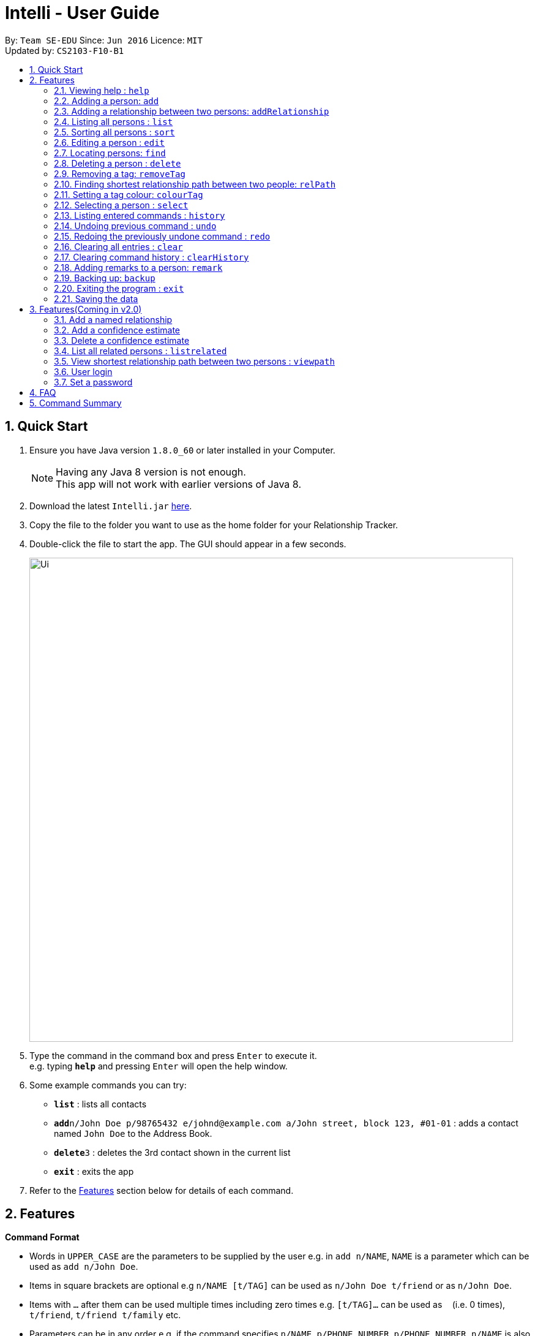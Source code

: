 = Intelli - User Guide
:toc:
:toc-title:
:toc-placement: preamble
:sectnums:
:imagesDir: images
:stylesDir: stylesheets
:experimental:
ifdef::env-github[]
:tip-caption: :bulb:
:note-caption: :information_source:
endif::[]
:repoURL: https://github.com/CS2103AUG2017-F10-B1/main

By: `Team SE-EDU`      Since: `Jun 2016`      Licence: `MIT` +
Updated by: `CS2103-F10-B1`

== Quick Start

.  Ensure you have Java version `1.8.0_60` or later installed in your Computer.
+
[NOTE]
Having any Java 8 version is not enough. +
This app will not work with earlier versions of Java 8.
+
.  Download the latest `Intelli.jar` link:{repoURL}/releases[here].
.  Copy the file to the folder you want to use as the home folder for your Relationship Tracker.
.  Double-click the file to start the app. The GUI should appear in a few seconds.
+
image::Ui.png[width="790"]
+
.  Type the command in the command box and press kbd:[Enter] to execute it. +
e.g. typing *`help`* and pressing kbd:[Enter] will open the help window.
.  Some example commands you can try:

* *`list`* : lists all contacts
* **`add`**`n/John Doe p/98765432 e/johnd@example.com a/John street, block 123, #01-01` : adds a contact named `John Doe` to the Address Book.
* **`delete`**`3` : deletes the 3rd contact shown in the current list
* *`exit`* : exits the app

.  Refer to the link:#features[Features] section below for details of each command.

== Features

====
*Command Format*

* Words in `UPPER_CASE` are the parameters to be supplied by the user e.g. in `add n/NAME`, `NAME` is a parameter which can be used as `add n/John Doe`.
* Items in square brackets are optional e.g `n/NAME [t/TAG]` can be used as `n/John Doe t/friend` or as `n/John Doe`.
* Items with `…`​ after them can be used multiple times including zero times e.g. `[t/TAG]...` can be used as `{nbsp}` (i.e. 0 times), `t/friend`, `t/friend t/family` etc.
* Parameters can be in any order e.g. if the command specifies `n/NAME p/PHONE_NUMBER`, `p/PHONE_NUMBER n/NAME` is also acceptable.
====

=== Viewing help : `help`

Format: `help`

=== Adding a person: `add`

Adds a person to the address book +
Format: `add n/NAME p/PHONE_NUMBER e/EMAIL a/ADDRESS r/REMARK [t/TAG]...`

[TIP]
A person can have any number of tags (including 0)
A person can be added with just the name being specified
The Order of name, phone number, email, address, remark and tags being added does not matter

Examples:

* `add n/John Doe p/98765432 e/johnd@example.com a/John street, block 123, #01-01`
* `add n/Betsy Crowe e/betsycrowe@example.com`
* `add n/Betsy Crowe t/friend e/betsycrowe@example.com a/Newgate Prison p/1234567 t/criminal`
* `add n/Betsy Crowe a/Newgate Prison p/1234567 e/betsycrowe@example.com`
* `add n/Betsy Crowe`

=== Adding a relationship between two persons: `addRelationship`

Adds a relationship between two persons in the address book +
Format: `addRelationship FROM_INDEX TO_INDEX DIRECTION [n/NAME] [ce/CONFIDENCE_ESTIMATE]`

****
* The indexes of the persons are based on the most recent listing shown
* The direction of the relationship can only be `directed` or `undirected`. The direction is case-insensitive
* The order of the indexes matters only when the direction is `directed`, as the relationship points from the person with FROM_INDEX to the person with TO_INDEX
* At any point of time there will be at most 1 relationship between any two persons. If adding a different relationship from the existing one between two persons is attempted, upon the addition the previous relationship between these two persons will be removed.
* `NAME` referring to the name of the relationship *can only be alphanumeric*.
* `CONFIDENCE_ESTIMATE` refers to the confidence estimate the user gives to the relationship. `CONFIDENCE_ESTIMATE` *can only be numeric*.
****

Examples:

* `addRelationship 1 3 directed ce/12.32131`
* `addRelationship 2 3 undirected n/husband and wife ce/123123`

=== Listing all persons : `list`

Shows a list of all persons in the address book. +
Format: `list`

=== Sorting all persons : `sort`

Shows a list of all persons in the address book sorted alphanumerically by name. +
Format: `sort`

=== Editing a person : `edit`

Edits an existing person in the address book. +
Format: `edit INDEX [n/NAME] [p/PHONE] [e/EMAIL] [a/ADDRESS] [r/REMARK] [t/TAG]...`

****
* Edits the person at the specified `INDEX`. The index refers to the index number shown in the last person listing. The index *must be a positive integer* 1, 2, 3, ...
* At least one of the optional fields must be provided.
* Existing values will be updated to the input values.
* When editing remark/tags, the existing remark/tags of the person will be removed i.e adding of remark/tags is not cumulative.
* You can remove remark or all the person's tags by typing `r/` or `t/` respectively without specifying any remark/tags after it.
****

Examples:

* `edit 1 p/91234567 e/johndoe@example.com` +
Edits the phone number and email address of the 1st person to be `91234567` and `johndoe@example.com` respectively.
* `edit 2 n/Betsy Crower t/` +
Edits the name of the 2nd person to be `Betsy Crower` and clears all existing tags.
* `edit 3 r/` +
Clears the existing remark of the 3rd person.

=== Locating persons: `find`

Finds persons whose details contain any of the given keywords. +
Format: `find KEYWORD [MORE_KEYWORDS]`

****
* The search is case insensitive. e.g `hans` will match `Hans`
* The order of the keywords does not matter. e.g. `Hans Bo` will match `Bo Hans`
* The search works even in the presence of whitespaces
* All details, including names, addresses, emails, phones and tags are searched
* Partial words will also be matched e.g. `Han` will match `Hans`
* Persons matching at least one keyword will be returned (i.e. `OR` search). e.g. `Hans Bo` will return `Hans Gruber`, `Bo Yang`
* If a prefix is specified, the scope of the search will be narrowed to a particular detail set (see sections below)
* If more than one type of prefix is specified, the search will be treated as an invalid search
****

Examples:

* `find John` +
Returns `john` and `John Doe`
* `find Jo` +
Returns `john` and `John Doe`
* `find Betsy Tim John` +
Returns any person having names or email addresses containing `Betsy`, `Tim`, or `John`
* `find 92334266` +
Returns any person having phone number/email address/address containing `92334266`
* `find Alice 92334266` +
Returns any person having name `Alice` AND/OR having phone number/email address/address containing `92334266`

==== Locating persons by name: `find n/`

Finds persons whose names contain any of the given keywords. +
Format: `find n/[KEYWORDS]`

Examples:

* `find n/John` +
Returns `john` and `John Doe`
* `find n/Jo` +
Returns `john` and `John Doe`
* `find n/Betsy Tim John` +
Returns any person having names `Betsy`, `Tim`, or `John`

[TIP]
You can find multiple persons with a single name search

==== Locating persons by address: `find a/`

Finds persons whose addresses contain any of the given keywords. +
Format: `find a/[KEYWORDS]`

Examples:

* `find a/Serangoon` +
Returns any persons having addresses in Serangoon
* `find a/seRangOOn` +
Returns any persons having addresses in Serangoon
* `find a/Ser` +
Returns any persons having addresses containing the phrase `Ser`
* `find a/Serangoon Gardens` +
Returns any person having addresses containing the phrase `Serangoon` AND/OR `Gardens`

==== Locating persons by email: `find e/`

Finds persons whose emails contain any of the given keywords. +
Format: `find e/[KEYWORDS]`

Examples:

* `find e/alice@example.com` +
Returns `Alice`
* `find e/AliCE@ExaMPle.com` +
Returns `Alice`
* `find e/@example.com` +
Returns any persons having email addresses containing the suffix `@example.com`
* `find e/@example.com @yahoo.com` +
Returns any person having email addresses containing the suffix `@example.com` or `@yahoo.com`

==== Locating persons by phone: `find p/`

Finds persons whose phone numbers contain any of the given keywords. +
Format: `find p/[KEYWORDS]`

Examples:

* `find p/97734225` +
Returns any persons having phone numbers matching `97734225`
* `find p/9773` +
Returns any persons having phone numbers containing the sequence `9773`
* `find p/97734225 90329038` +
Returns any persons having phone numbers matching `97734225` OR `90329038`

==== Locating persons by tag: `find t/`

Finds persons whose tags contain any of the given keywords. +
Format: `find t/[KEYWORDS]`

Examples:

* `find t/friends` +
Returns any persons having tags matching `friends`
* `find t/FriEndS` +
Returns any persons having tags matching `friends`
* `find t/frIe` +
Returns any persons having tags containing the phrase `frie`
* `find t/friends family` +
Returns any persons having tags matching `friends` AND/OR `family`

=== Deleting a person : `delete`

Deletes the specified person from the address book. +
Format: `delete INDEX`

****
* Deletes the person at the specified `INDEX`.
* The index refers to the index number shown in the most recent listing.
* The index *must be a positive integer* 1, 2, 3, ...
****

Examples:

* `list` +
`delete 2` +
Deletes the 2nd person in the address book.
* `find Betsy` +
`delete 1` +
Deletes the 1st person in the results of the `find` command.

=== Removing a tag: `removeTag`

Removes the specific tag from the address book. +
Format: `removeTag TAG`

****
* Removes the tag `TAG`.
* `TAG` *must be alphanumeric* `a-z, A-Z, 0-9`
****

Example:

* `removeTag friend` +
Removes the tag `friend` from all the persons in the address book.

=== Finding shortest relationship path between two people: `relPath`

Highlights the shortest relationship path between two people in the address book in the graph display, if it exists. +
Format: `relPath FROM_INDEX TO_INDEX`

****
* Highlights the shortest relationship path between two people as specified by `FROM_INDEX` and `TO_INDEX`.
* Paths with higher minimum confidence estimates are preferred.
* The indices refers to the index number shown in the most recent listing.
* The indices *must be positive integers* 1, 2, 3, ...
****

Example:

* `relPath 1 2` +
Highlights the shortest path between the first and second person in the address book, if it exists.

=== Setting a tag colour: `colourTag`

Sets a colour of a tag to a new colour. +
Format: `colourTag TAG COLOUR`

****
* Sets the colour of tag `TAG` to `COLOUR`.
* `TAG` *must be alphanumeric* `a-z, A-Z, 0-9`
* `COLOUR` *must be a CSS colour code*.
* Changes will only take effect on next program start.
****

Example:

* `colourTag friend red` +
Sets the colour of the tag `friend` to red on next program start.

=== Selecting a person : `select`

Selects the person identified by the index number used in the last person listing. +
Format: `select INDEX`

****
* Selects the person and loads the Google search page the person at the specified `INDEX`.
* The index refers to the index number shown in the most recent listing.
* The index *must be a positive integer* `1, 2, 3, ...`
****

Examples:

* `list` +
`select 2` +
Selects the 2nd person in the address book.
* `find Betsy` +
`select 1` +
Selects the 1st person in the results of the `find` command.

=== Listing entered commands : `history`

Lists all the commands that you have entered in reverse chronological order. +
Format: `history`

[NOTE]
====
Pressing the kbd:[&uarr;] and kbd:[&darr;] arrows will display the previous and next input respectively in the command box.
====

// tag::undoredo[]
=== Undoing previous command : `undo`

Restores the address book to the state before the previous _undoable_ command was executed. +
Format: `undo`

[NOTE]
====
Undoable commands: those commands that modify the address book's content (`add`, `delete`, `edit`, `removeTag` +
and `clear`).
====

Examples:

* `delete 1` +
`list` +
`undo` (reverses the `delete 1` command) +

* `select 1` +
`list` +
`undo` +
The `undo` command fails as there are no undoable commands executed previously.

* `delete 1` +
`clear` +
`undo` (reverses the `clear` command) +
`undo` (reverses the `delete 1` command) +

=== Redoing the previously undone command : `redo`

Reverses the most recent `undo` command. +
Format: `redo`

Examples:

* `delete 1` +
`undo` (reverses the `delete 1` command) +
`redo` (reapplies the `delete 1` command) +

* `delete 1` +
`redo` +
The `redo` command fails as there are no `undo` commands executed previously.

* `delete 1` +
`clear` +
`undo` (reverses the `clear` command) +
`undo` (reverses the `delete 1` command) +
`redo` (reapplies the `delete 1` command) +
`redo` (reapplies the `clear` command) +
// end::undoredo[]

=== Clearing all entries : `clear`

Clears all entries from the address book. +
Format: `clear`

=== Clearing command history : `clearHistory`

Clears the command history. +
Format: `clearHistory`

[WARNING]
====
After the command history is cleared, you will not be able to undo any previous commands.
====

=== Adding remarks to a person: `remark`

Adds a remark to a person in the address book +
Format: `remark INDEX r/REMARK`

****
* Add a remark to the person at the specified `INDEX`. The index refers to the index number shown in the last person listing.
  The index *must be a positive integer* 1, 2, 3, ...
* Existing values will be updated to the input values.
* When editing remark, the existing remark of the person will be removed i.e adding of remark is not cumulative.
* You can remove the remark of a person by typing `r/` without specifying any remarks after it.
****

Examples:

* `remark 3 r/Is the husband of Jessie`
* `remark 2 r/Is the wife of John`

=== Backing up: `backup`

Backs up the current address book to a fixed location (`addressbook.xml.bak` in current working directory).

[WARNING]
====
Any existing backup at the same location will be overwritten after running this command.
====

=== Exiting the program : `exit`

Exits the program. +
Format: `exit`

=== Saving the data

Address book data are saved in the hard disk automatically after any command that changes the data. +
There is no need to save manually.

== Features(Coming in v2.0)

=== Add a named relationship

Adds a relationship between two persons and gives this relationship a name. +
Format: `addNamedRelationship SOURCE_INDEX DESTINATION_INDEX DIRECTION NAME`

****
* Adds a relationship between `SOURCE_INDEX` and `DESTINATION_INDEX` with the direction of the relationship specified and name of the relationship given.
* All indexes refer to the indexes shown in the most recent listing.
* `SOURCE_INDEX` refers to the index of the person from whom the relationship is initiated.
* `DESTINATION_INDEX` refers to the index of the person to whom the relationship is directed.
* `DIRECTION` which refers to the direction of this relationship, can only be `directed` or `undirected`.
* `NAME` referring to the name of the relationship *can only be alphanumeric*.
* If the `DIRECTION` is `directed`, the order of `SOURCE_INDEX` and `DESTINATION_INDEX` matters.
* If the `DIRECTION` is `undirected`, the order of `SOURCE_INDEX` and `DESTINATION_INDEX` does not matter.
* The index *must be a positive integer* `1, 2, 3, ...`
****

Examples:

* `list` +
`addRelationship 2 3 directed knows` +
Adds a directed relationship named `knows` starting from the 2nd person to the 3rd person in the list.
* `list` +
`addRelationship 2 3 undirected cousins` +
Adds an undirected relationship named `cousins` between the 2nd person and the 3rd person in the list.

=== Add a confidence estimate

Adds a confidence estimate for an attribute of a person. +
Format: `addConfidenceEstimate INDEX ATTRIBUTE_TYPE ESTIMATE`

****
* `INDEX` refers to the index of the person whose attribute the user wants to add a confidence estimate to as shown in the most recent listing.
* `ATTRIBUTE_TYPE` refers to the type of attribute that the confidence estimate is added to (e.g. Address, Email, Name, Phone, Tags, Relationships).
* `ESTIMATE` refers to the estimate the user gives to the attribute.
* The estimate *has to be non-negative and smaller or equal to 1*.
****

Example:

* `list` +
`addConfidenceEstimate 2 Address 0.8` +
Adds a confidence estimate of 0.8 to the `Address` of the 2nd person in the list.

=== Delete a confidence estimate

Deletes a confidence estimate for an attribute of a person. +
Format: `deleteConfidenceEstimate INDEX ATTRIBUTE_TYPE`

****
* `INDEX` refers to the index of the person whose attribute the user wants to delete the confidence estimate to as shown in the most recent listing.
* `ATTRIBUTE_TYPE` refers to the type of attribute that the confidence estimate is added to (e.g. Address, Email, Name, Phone, Tags, Relationships).
****

Example:

* `list` +
`deleteConfidenceEstimate 2 Address` +
Deletes a confidence estimate from the `Address` of the 2nd person in the list.

=== List all related persons : `listrelated`

Shows a list of all persons in the address book related to a given person. +
Format: `listrelated INDEX`

=== View shortest relationship path between two persons : `viewpath`

Shows the shortest path of people to contact in order to reach a destination person . +
Format: `viewpath START_INDEX END_INDEX`

=== User login

Enters a password to check if user is authorised to access information in Intelli. +
Any data (i.e. the person list and the graph) will only be displayed after successful login. +
Format: `login PASSWORD`

=== Set a password

Sets a password to protect Intelli from other users. +
Format: `set PASSWORD`

[NOTE]
====
To set a new password, a user must first be logged into Intelli with the previous password. The default password is `i<3Intelli`.

====

== FAQ

*Q*: How do I transfer my data to another Computer? +
*A*: Install the app in the other computer and overwrite the empty data file it creates with the file that contains the data of your previous Address Book folder.

== Command Summary

* *Add* `add n/NAME p/PHONE_NUMBER e/EMAIL a/ADDRESS [t/TAG]...` +
e.g. `add n/James Ho p/22224444 e/jamesho@example.com a/123, Clementi Rd, 1234665 t/friend t/colleague`
* *AddRelationship* : `addRelationship INDEX_FROM_PERSON INDEX_TO_PERSON DIRECTION [n/NAME] [ce/CONFIDENCE_ESTIMATE}` +
e.g. `addRelationship 2 3 directed ce/1212312.2 n/is cousin of`
* *Back up* : `backup`
* *Colour tags* : `colourTag TAG COLOUR` +
e.g. `colourTag friend red`
* *Clear* : `clear`
* *Clear history* : `clearHistory`
* *Delete* : `delete INDEX` +
e.g. `delete 3`
* *Edit* : `edit INDEX [n/NAME] [p/PHONE_NUMBER] [e/EMAIL] [a/ADDRESS] [t/TAG]...` +
e.g. `edit 2 n/James Lee e/jameslee@example.com`
* *Exit* : `exit`
* *Find* : `find KEYWORD [MORE_KEYWORDS]` +
e.g. `find James Jake`
* *Help* : `help`
* *History* : `history`
* *List* : `list`
* *Redo* : `redo`
* *Remark* `remark INDEX r/REMARK` +
e.g. `remark 2 r/The husband of Juliet Lee`
* *Remove tag* : `removeTag TAG` +
e.g. `removeTag friend`
* *Find shortest relationship path* : `relPath FROM_INDEX TO_INDEX` +
e.g. `relPath 1 2`
* *Sort* : `sort`
* *Select* : `select INDEX` +
e.g.`select 2`
* *Undo* : `undo`
